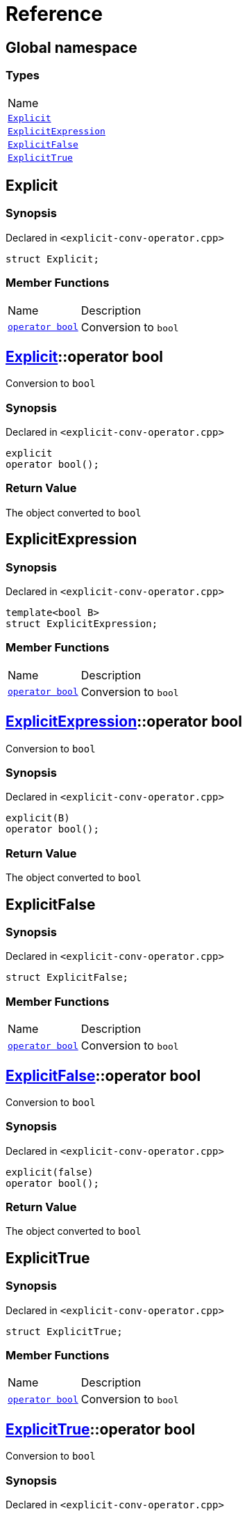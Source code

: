 = Reference
:mrdocs:

[#index]
== Global namespace

=== Types

[cols=1]
|===
| Name
| link:#Explicit[`Explicit`] 
| link:#ExplicitExpression[`ExplicitExpression`] 
| link:#ExplicitFalse[`ExplicitFalse`] 
| link:#ExplicitTrue[`ExplicitTrue`] 
|===

[#Explicit]
== Explicit

=== Synopsis

Declared in `&lt;explicit&hyphen;conv&hyphen;operator&period;cpp&gt;`

[source,cpp,subs="verbatim,replacements,macros,-callouts"]
----
struct Explicit;
----

=== Member Functions

[cols="1,4"]
|===
| Name| Description
| link:#Explicit-2conversion[`operator bool`] 
| Conversion to `bool`
|===

[#Explicit-2conversion]
== link:#Explicit[Explicit]::operator bool

Conversion to `bool`

=== Synopsis

Declared in `&lt;explicit&hyphen;conv&hyphen;operator&period;cpp&gt;`

[source,cpp,subs="verbatim,replacements,macros,-callouts"]
----
explicit
operator bool();
----

=== Return Value

The object converted to `bool`

[#ExplicitExpression]
== ExplicitExpression

=== Synopsis

Declared in `&lt;explicit&hyphen;conv&hyphen;operator&period;cpp&gt;`

[source,cpp,subs="verbatim,replacements,macros,-callouts"]
----
template&lt;bool B&gt;
struct ExplicitExpression;
----

=== Member Functions

[cols="1,4"]
|===
| Name| Description
| link:#ExplicitExpression-2conversion[`operator bool`] 
| Conversion to `bool`
|===

[#ExplicitExpression-2conversion]
== link:#ExplicitExpression[ExplicitExpression]::operator bool

Conversion to `bool`

=== Synopsis

Declared in `&lt;explicit&hyphen;conv&hyphen;operator&period;cpp&gt;`

[source,cpp,subs="verbatim,replacements,macros,-callouts"]
----
explicit(B)
operator bool();
----

=== Return Value

The object converted to `bool`

[#ExplicitFalse]
== ExplicitFalse

=== Synopsis

Declared in `&lt;explicit&hyphen;conv&hyphen;operator&period;cpp&gt;`

[source,cpp,subs="verbatim,replacements,macros,-callouts"]
----
struct ExplicitFalse;
----

=== Member Functions

[cols="1,4"]
|===
| Name| Description
| link:#ExplicitFalse-2conversion[`operator bool`] 
| Conversion to `bool`
|===

[#ExplicitFalse-2conversion]
== link:#ExplicitFalse[ExplicitFalse]::operator bool

Conversion to `bool`

=== Synopsis

Declared in `&lt;explicit&hyphen;conv&hyphen;operator&period;cpp&gt;`

[source,cpp,subs="verbatim,replacements,macros,-callouts"]
----
explicit(false)
operator bool();
----

=== Return Value

The object converted to `bool`

[#ExplicitTrue]
== ExplicitTrue

=== Synopsis

Declared in `&lt;explicit&hyphen;conv&hyphen;operator&period;cpp&gt;`

[source,cpp,subs="verbatim,replacements,macros,-callouts"]
----
struct ExplicitTrue;
----

=== Member Functions

[cols="1,4"]
|===
| Name| Description
| link:#ExplicitTrue-2conversion[`operator bool`] 
| Conversion to `bool`
|===

[#ExplicitTrue-2conversion]
== link:#ExplicitTrue[ExplicitTrue]::operator bool

Conversion to `bool`

=== Synopsis

Declared in `&lt;explicit&hyphen;conv&hyphen;operator&period;cpp&gt;`

[source,cpp,subs="verbatim,replacements,macros,-callouts"]
----
explicit(true)
operator bool();
----

=== Return Value

The object converted to `bool`


[.small]#Created with https://www.mrdocs.com[MrDocs]#
